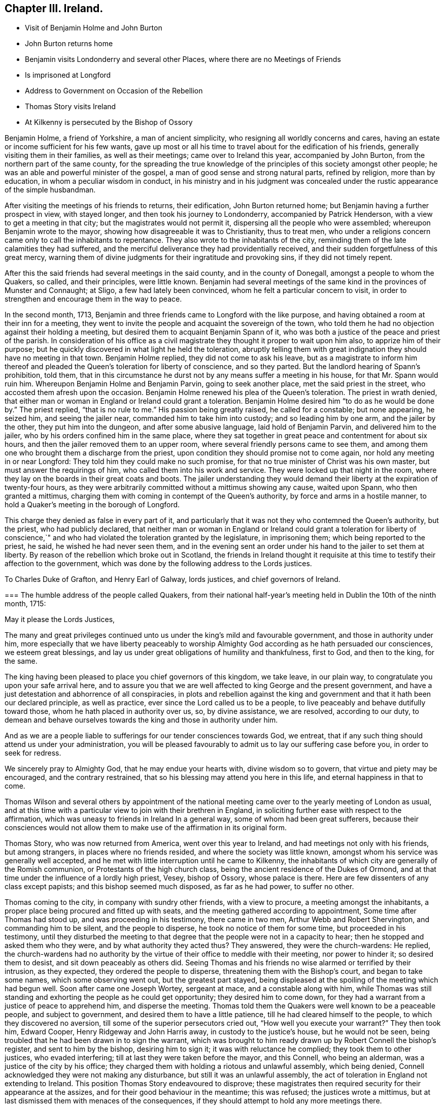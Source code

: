== Chapter III. Ireland.

[.chapter-synopsis]
* Visit of Benjamin Holme and John Burton
* John Burton returns home
* Benjamin visits Londonderry and several other Places, where there are no Meetings of Friends
* Is imprisoned at Longford
* Address to Government on Occasion of the Rebellion
* Thomas Story visits Ireland
* At Kilkenny is persecuted by the Bishop of Ossory

Benjamin Holme, a friend of Yorkshire, a man of ancient simplicity,
who resigning all worldly concerns and cares,
having an estate or income sufficient for his few wants,
gave up most or all his time to travel about for the edification of his friends,
generally visiting them in their families, as well as their meetings;
came over to Ireland this year, accompanied by John Burton,
from the northern part of the same county,
for the spreading the true knowledge of the principles
of this society amongst other people;
he was an able and powerful minister of the gospel,
a man of good sense and strong natural parts, refined by religion,
more than by education, in whom a peculiar wisdom in conduct,
in his ministry and in his judgment was concealed
under the rustic appearance of the simple husbandman.

After visiting the meetings of his friends to returns, their edification,
John Burton returned home; but Benjamin having a further prospect in view,
with stayed longer, and then took his journey to Londonderry,
accompanied by Patrick Henderson, with a view to get a meeting in that city;
but the magistrates would not permit it, dispersing all the people who were assembled;
whereupon Benjamin wrote to the mayor, showing how disagreeable it was to Christianity,
thus to treat men,
who under a religions concern came only to call the inhabitants to repentance.
They also wrote to the inhabitants of the city,
reminding them of the late calamities they had suffered,
and the merciful deliverance they had providentially received,
and their sudden forgetfulness of this great mercy,
warning them of divine judgments for their ingratitude and provoking sins,
if they did not timely repent.

After this the said friends had several meetings in the said county,
and in the county of Donegall, amongst a people to whom the Quakers, so called,
and their principles, were little known.
Benjamin had several meetings of the same kind in the provinces of Munster and Connaught;
at Sligo, a few had lately been convinced, whom he felt a particular concern to visit,
in order to strengthen and encourage them in the way to peace.

In the second month, 1713,
Benjamin and three friends came to Longford with the like purpose,
and having obtained a room at their inn for a meeting,
they went to invite the people and acquaint the sovereign of the town,
who told them he had no objection against their holding a meeting,
but desired them to acquaint Benjamin Spann of it,
who was both a justice of the peace and priest of the parish.
In consideration of his office as a civil magistrate
they thought it proper to wait upon him also,
to apprize him of their purpose;
but he quickly discovered in what light he held the toleration,
abruptly telling them with great indignation they should have no meeting in that town.
Benjamin Holme replied, they did not come to ask his leave,
but as a magistrate to inform him thereof and pleaded
the Queen`'s toleration for liberty of conscience,
and so they parted.
But the landlord hearing of Spann`'s prohibition, told them,
that in this circumstance he durst not by any means suffer a meeting in his house,
for that Mr. Spann would ruin him.
Whereupon Benjamin Holme and Benjamin Parvin, going to seek another place,
met the said priest in the street, who accosted them afresh upon the occasion.
Benjamin Holme renewed his plea of the Queen`'s toleration.
The priest in wrath denied,
that either man or woman in England or Ireland could grant a toleration.
Benjamin Holme desired him "`to do as he would be done by.`"
The priest replied, "`that is no rule to me.`" His passion being greatly raised,
he called for a constable; but none appearing,
he seized him, and seeing the jailer near, commanded him to take him into custody;
and so leading him by one arm, and the jailer by the other,
they put him into the dungeon, and after some abusive language,
laid hold of Benjamin Parvin, and delivered him to the jailer,
who by his orders confined him in the same place,
where they sat together in great peace and contentment for about six hours,
and then the jailer removed them to an upper room,
where several friendly persons came to see them,
and among them one who brought them a discharge from the priest,
upon condition they should promise not to come again,
nor hold any meeting in or near Longford: They told him they could make no such promise,
for that no true minister of Christ was his own master,
but must answer the requirings of him, who called them into his work and service.
They were locked up that night in the room,
where they lay on the boards in their great coats and boots.
The jailer understanding they would demand their
liberty at the expiration of twenty-four hours,
as they were arbitrarily committed without a mittimus showing any cause,
waited upon Spann, who then granted a mittimus,
charging them with coming in contempt of the Queen`'s authority,
by force and arms in a hostile manner,
to hold a Quaker`'s meeting in the borough of Longford.

This charge they denied as false in every part of it,
and particularly that it was not they who contemned the Queen`'s authority,
but the priest, who had publicly declared,
that neither man or woman in England or Ireland could grant a toleration for liberty
of conscience,`" and who had violated the toleration granted by the legislature,
in imprisoning them; which being reported to the priest, he said,
he wished he had never seen them,
and in the evening sent an order under his hand to the jailer to set them at liberty.
By reason of the rebellion which broke out in Scotland,
the friends in Ireland thought it requisite at this
time to testify their affection to the government,
which was done by the following address to the Lords justices.

[.embedded-content-document.letter]
--

[.letter-heading]
To Charles Duke of Grafton, and Henry Earl of Galway, lords justices,
and chief governors of Ireland.

[.blurb]
=== The humble address of the people called Quakers, from their national half-year`'s meeting held in Dublin the 10th of the ninth month, 1715:

[.salutation]
May it please the Lords Justices,

The many and great privileges continued unto us under
the king`'s mild and favourable government,
and those in authority under him,
more especially that we have liberty peaceably to worship
Almighty God according as he hath persuaded our consciences,
we esteem great blessings,
and lay us under great obligations of humility and thankfulness, first to God,
and then to the king, for the same.

The king having been pleased to place you chief governors of this kingdom, we take leave,
in our plain way, to congratulate you upon your safe arrival here,
and to assure you that we are well affected to king George and the present government,
and have a just detestation and abhorrence of all conspiracies,
in plots and rebellion against the king and government
and that it hath been our declared principle,
as well as practice, ever since the Lord called us to be a people,
to live peaceably and behave dutifully toward those,
whom he hath placed in authority over us, so, by divine assistance, we are resolved,
according to our duty,
to demean and behave ourselves towards the king and those in authority under him.

And as we are a people liable to sufferings for our tender consciences towards God,
we entreat, that if any such thing should attend us under your administration,
you will be pleased favourably to admit us to lay our suffering case before you,
in order to seek for redress.

We sincerely pray to Almighty God, that he may endue your hearts with,
divine wisdom so to govern, that virtue and piety may be encouraged,
and the contrary restrained, that so his blessing may attend you here in this life,
and eternal happiness in that to come.

--

Thomas Wilson and several others by appointment of the national
meeting came over to the yearly meeting of London as usual,
and at this time with a particular view to join with their brethren in England,
in soliciting further ease with respect to the affirmation,
which was uneasy to friends in Ireland In a general way,
some of whom had been great sufferers,
because their consciences would not allow them to make use
of the affirmation in its original form.

Thomas Story, who was now returned from America, went over this year to Ireland,
and had meetings not only with his friends, but among strangers,
in places where no friends resided, and where the society was little known,
amongst whom his service was generally well accepted,
and he met with little interruption until he came to Kilkenny,
the inhabitants of which city are generally of the Romish communion,
or Protestants of the high church class,
being the ancient residence of the Dukes of Ormond,
and at that time under the influence of a lordly high priest, Vesey, bishop of Ossory,
whose palace is there.
Here are few dissenters of any class except papists;
and this bishop seemed much disposed, as far as he had power, to suffer no other.

Thomas coming to the city, in company with sundry other friends, with a view to procure,
a meeting amongst the inhabitants,
a proper place being procured and fitted up with seats,
and the meeting gathered according to appointment, Some time after Thomas had stood up,
and was proceeding in his testimony, there came in two men,
Arthur Webb and Robert Shervington, and commanding him to be silent,
and the people to disperse, he took no notice of them for some time,
but proceeded in his testimony,
until they disturbed the meeting to that degree that
the people were not in a capacity to hear;
then he stopped and asked them who they were, and by what authority they acted thus?
They answered, they were the church-wardens: He replied,
the church-wardens had no authority by the virtue
of their office to meddle with their meeting,
nor power to hinder it; so desired them to desist, and sit down peaceably as others did.
Seeing Thomas and his friends no wise alarmed or terrified by their intrusion,
as they expected, they ordered the people to disperse,
threatening them with the Bishop`'s court, and began to take some names,
which some observing went out, but the greatest part stayed,
being displeased at the spoiling of the meeting which had begun well.
Soon after came one Joseph Wortey, sergeant at mace, and a constable along with him,
while Thomas was still standing and exhorting the people as he could get opportunity;
they desired him to come down,
for they had a warrant from a justice of peace to apprehend him,
and disperse the meeting.
Thomas told them the Quakers were well known to be a peaceable people,
and subject to government, and desired them to have a little patience,
till he had cleared himself to the people, to which they discovered no aversion,
till some of the superior persecutors cried out, "`How well you execute your warrant?`"
They then took him, Edward Cooper, Henry Ridgeway and John Harris away,
in custody to the justice`'s house, but he would not be seen,
being troubled that he had been drawn in to sign the warrant,
which was brought to him ready drawn up by Robert Connell the bishop`'s register,
and sent to him by the bishop, desiring him to sign it;
it was with reluctance he complied; they took them to other justices,
who evaded interfering; till at last they were taken before the mayor, and this Connell,
who being an alderman, was a justice of the city by his office;
they charged them with holding a riotous and unlawful assembly, which being denied,
Connell acknowledged they were not making any disturbance,
but still it was an unlawful assembly,
the act of toleration in England not extending to Ireland.
This position Thomas Story endeavoured to disprove;
these magistrates then required security for their appearance at the assizes,
and for their good behaviour in the meantime; this was refused;
the justices wrote a mittimus,
but at last dismissed them with menaces of the consequences,
if they should attempt to hold any more meetings there.

As these menaces proceeded from a very different disposition to that which the king
(to whom the bishop and his adherents were suspected to bear no true allegiance) and
superior order of magistrates discovered to this people at this time,
they were no way discouraged by them,
but concluded to appoint another meeting next morning;
Thomas had stood up to proceed in his discourse about half an hour,
when the same church-wardens disturbed the meeting as before;
but little notice was taken of them,
till the mayor`'s sergeants and constables came and
took Thomas Story singly a second time into custody,
and carried him before the mayor, Connell and some others, who behaved imperiously,
and gave him threatening language.
He told them they were not to insult the king`'s subjects,
nor vent their own passions upon them; that if he had broken the law,
he was subject to the law; and if they acted without law,
they also were punishable by the law.
They again required sureties for his appearance at the assizes,
and for his good behaviour,
and upon his refusal committed him to jail with the following mittimus.

[.embedded-content-document.legal]
--

[.blurb]
=== City of Kilkenny, ss. By John Birch, Esq; Mayor of the said City, and Robert Connell, Esq; one of his Majesty`'s justices of the Peace for the said City.

We herewith send you the body of Thomas Story,
he unlawfully assembling himself with several other persons,
and refusing to find sufficient security for his appearance next assizes,
and for his good behaviour, and him to keep, till thence discharged by the course of law;
and for so doing this shall be your Warrant.
Given under our hands and seals this 28th day of February, 1716.

[.signed-section-signature]
John Birch, Mayor,

[.signed-section-signature]
Robert Connell.

[.signed-section-context-close]
To the Keeper of his Majesty`'s Jail of the said City, These.

--

By this mittimus he was sent to the town jail,
and put into the common ward among thieves, in irons;
but was not suffered to stay there very long for Anthony Blunt, the sheriff of the city,
a very civil young man, well affected to the king,
in resentment to the malicious and arbitrary proceedings of the opposite party,
took him out of the common prison to his own house,
where he was provided with a very good room and agreeable accommodations,
to the disappointment of the bishop.

The account of his imprisonment brought friends from several parts to visit him,
and many stayed in town till the first day;
they where he had a meeting in the sheriff`'s house,
his wife and family and many persons of the neighbourhood being present,
wherein Thomas Story bore his testimony against Antichrist and his ministers,
to the ease of his own mind and the satisfaction of his audience.

The next day,
going in company with some friends to take the air in the duke of Ormond`'s gardens,
he was accosted by several persons,
whom curiosity drew to enter into conversation with this prisoner at large;
among the rest justice Warren, who granted the warrant for apprehending him,
and acknowledged his sorrow for it; and Alderman Haddock and others,
who entering into conference with him, began to discourse about his confinement,
at which they freely expressed their indignation.

In the meantime the mayor and alderman Connell also came in a great chase,
which was heightened when they saw these persons in friendly conversation with him.
As they advanced towards them, Thomas began to speak to his company,
concerning the grounds upon which they founded their proceedings,
viz. a supposition that the toleration act did not reach Ireland,
which Thomas proceeded to refute,
showing that the act extended to all the king`'s dominions;
that this had been the intention of the king and his predecessors,
since the law was made, and that upon several addresses presented to him by friends,
the king had assured them of his protection,
particularly on one from the last yearly meeting of London,
when Thomas was present with many others,
he was pleased to answer their address in these words,
"`I thank you for your assurance of duty and affection to my person and government,
and you may always depend upon my protection.
"`But it seems,`" continued he,
"`the mayor and the magistrates here insist in an opinion quite opposite to this,
at the hazard of what may follow;
for you may assure yourselves we are as jealous and
tenacious of our gospel and natural liberties,
as anybody here can be bent to deprive us of them.`"

The Mayor and his party discovered great rancour.
They immediately applied to Justice Warren to join them in sending him out of the county,
for their own jurisdiction extended out of the no farther than the precincts of the city.
But the justice refused,
telling them he had done too much of this drudgery for them already,
and would have no further concern with them, but leave them to their own measures.
This vexed them greatly, and occasioned more words, which grew pretty hot on both sides,
till the justices and their party, who were for the king and indulgence, asked them,
how they came to connive at so many masses in open view,
and be so furious upon the king`'s friends and peaceable subjects?
"`And pray Mr. Mayor,`" said he,
"`what notice have you taken of the seditious sermon
you heard yesterday in the little church?
you can hear such with pleasure,
whilst you treat these loyal subjects with so much severe usage; did you, Sir,
demand that person`'s notes, and bring him to account for it?`" The mayor replied,
"`that was my lord bishop`'s business, not mine.`" "`If that was not your business,
being a matter of religion,
pray how comes it to be so much your business to meddle with these people,
who have given you no other occasion but about their religious opinions,
to which they have equal right and liberty with other
his majesty`'s protestant subjects.`"

This discourse plainly discovers the temper of both parties,
and of what class the persecutors were; and it had that effect upon the mayor,
that when he grew cool the next day, he took up the mittimus,
and sent Thomas Story word that he was at liberty,
and might go when and whither he pleased; and made an apology for his conduct,
that he would not have done what he did,
but that the Clergy as one man strongly urged him to it,
by telling him they had thought him a man for the church, but to find him so remiss,
looked quite otherwise;
that for his own part it gave him no concern what meetings they had,
and was glad he was now like to be out of the way,
being obliged to attend the judges at the assizes
at Wexford as deputy clerk of the crown,
hoping all would be over in his absence.
Yet he was again drawn in by the bishop to repeat the like treatment.

Many friends from divers places being come to visit Thomas Story,
they concluded upon another meeting next first day in the same place,
in which was interrupted in like manner as the former had been,
and Thomas again taken prisoner, and after him William Brookfield of Dublin,
who stood up to speak after Thomas was taken away; they stayed but a short time,
till the sheriff again took them to his own house.

Connell, the bishop`'s register,
held the office of deputy-mayor during the mayor`'s absence,
and apprehending him still a prisoner under the Mayor`'s mittimus, not knowing,
or not owning the knowledge of its being taken up,
he had caused him to be taken and confined as a prisoner at large,
but finding his mistake dismissed them for that time.

They met again about three o`'clock in the afternoon of the same day,
and the bishop hearing of it, told one of the sergeants, if they met again,
he would have him put them in the stocks, till he came from Church;
but many people gathering, after a time of comfortable silence,
under a sense of the divine presence, Thomas stood up to speak,
and had gone on for some time, the people being very still,
very well satisfied with what they heard, and very desirous to hear him out,
when the constables and sergeants came again,
but being grown weary of the invidious office, with great reluctance and with apologies,
and so faintly, that they could hardly touch him;
and one of them naming the bishop to be concerned,
furnished Thomas with an occasion to remark,
they were not ignorant all this time,
who was at the bottom of these persecuting measures,
but now they heard plainly it was the bishop.

The officers taking him away, it gave great offence to the people,
many of whom followed them,
calling out "`shame.`" Thomas advised them to avoid disturbance,
that no advantage might be taken.
The officers, abashed and troubled, expressed their concern,
that their offices should subject them to actions so contrary to their inclinations,
entreated him to walk up to his lodgings till church was done;
he told them he was in their custody, and must go whither they should take him;
whereupon they accompanied him to the sheriff`'s house.
In the meantime the meeting continued; William Brookfield appeared in the ministry;
some constables were there, who stood without,
as if they had no mind to understand or hear anything; the meeting ended in order,
and friends were greatly comforted.

Next morning Thomas left Kilkenny to take some meetings in the country,
with an intention to return thither at the assizes, the latter end of the week,
for he thought it necessary to be there at that time,
as his adversaries had required sureties for his appearance there, which,
though not free to give, yet, conscious of his own innocence,
he esteemed his reputation and that of his profession
called upon him to show himself there,
and thereby demonstrate he feared no legal inquiry into his conduct.

He returned accordingly, accompanied by many friends from different parts,
which made his return soon known,
and raised the people`'s curiosity to see how the affair would terminate.
Some friends went to the judges,
and apprized them of Thomas`'s case and his treatment by the high-church persecutors,
at the instigation of the bishop of Ossory;
and Amos Strettell and some friends of Dublin had procured a letter
from one of the intended Lord`'s Justices to one of the Judges;
for the government favoured friends,
and inclined to do all they could for them in honor and safety.

The judges sent for the sheriff to examine the calendar,
and not finding the mittimus therein,
it appeared that his adversaries had little hopes of gaining anything by a prosecution,
and therefore having exercised their power as far as they durst,
were willing to drop further proceedings,
which must here redound to their discredit and disappointment.
And the judges advised Thomas and his friends to
overlook their proceedings for that time,
which they readily complied with.
That evening the judge in his charge declared it was treason in
any to pull down or deface any public religious meetinghouse,
which having been a practice with the populace,
intoxicated by the cry of Sacheverel and High Church,
was construed by the public as a stroke at the partisans of that faction,
who were in power at Kilkenny.

Thus Thomas being released from the power of his opponents,
and the next day being the first of the week,
he and his friends concluded to appoint another meeting, which was very full,
comfortable and quiet.
Just as Patrick Henderson had kneeled down to prayer,
the mayor`'s sergeants came in very quietly, stayed till he had done,
and till Thomas Story stood up and spake awhile; then one of the sergeants stood up,
and with great reluctance, (as was apprehended) and low voice, said,
he was sent by the mayor to command them in the king`'s name to disperse;
but quickly added, but if you will not, I cannot compel you, and so went civilly away.
Thomas had an opportunity now, for the first time,
to go through with the subject before him, and after a time of supplication,
the meeting concluded.

They had another meeting in the afternoon,
in which they met with no interruption or disturbance.
Yet the bishop finding the former measures ineffectual to accomplish his desire,
was meditating further means of gaining his ends.
He had conceived a notion that the Act of Uniformity passed
in the reign of Charles II. would reach Thomas Story`'s case,
and he was so precipitate as to issue a warrant in his own name,
directed to the sheriff to arrest and commit him to the
common jail for three months without bail or mainprize;
intending to wreak his malice by confining him in
an incommodious common prison the whole time;
for he had sent for the sheriff and reprimanded him sharply,
and threatened to call him before the house of lords,
for giving him the liberty of the town upon his first commitment.

Upon a consultation between the bishop, the mayor and alderman Connell,
the bishop`'s mistake was discovered in giving the warrant himself; for,
by the act upon which he proceeded,
he was only to certify the offence to two justices or mayor,
and then the civil magistrate was to issue his warrant and mittimus.
This error being detected,
it was concluded that the mayor should issue his warrant and mittimus,
which he did accordingly as followeth:

[.embedded-content-document.legal]
--

[.blurb]
=== City of Kilkenny, ss. By John Birch, Esq; Mayor of the said City.

Whereas I received a Certificate,
under the hand and seal of the Right Reverend Father in God Thomas Lord Bishop of Ossory,
in which he certifies, that Thomas Story, a Quaker,
did this day preach in the said City of Kilkenny,
contrary to the Act of Uniformity made in the seventeenth
year of the reign of King Charles the Second.

These are therefore in pursuance of the said Act and Certificate,
to will and require you, on sight hereof, to apprehend the body of the said Thomas Story,
and him so apprehended to convey to the common jail of the said City,
there to remain for the space of three months, without bail or mainprize;
whereof fail not at your peril, and for your so doing this shall be your Warrant.
Given under my hand and seal this 17th day of March 1716.

[.signed-section-signature]
John Birch, Mayor.

[.signed-section-context-close]
To the several Constables, and Officers of the said City.

--

This warrant was served upon him in the evening of the same day at the sheriff`'s;
but the sheriff declared he should not leave his house that night,
whatever the consequence might be.
Thomas soon after procured the act, and read it over carefully,
whereby he was clearly convinced, they had exceeded the limits of law,
the act having no relation to the people called Quakers, their meetings or preaching;
but only to their own parish priests, to reduce them to one scantling,
and uniformity of prayer and Worship;
and to prevent the ministers of Oliver`'s days from
retaining the benefices of which they were in possession,
without an unreserved Conformity to the episcopal church in every respect;
but had no respect to those who preached without pay.

Upon this discovery he told the sheriff it was false imprisonment,
and desired him and others to take down in writing at what time he was arrested,
because there might be occasion for their evidence.
The sheriff seemed surprised that the great bishop
and his counsellors should commit such a blunder;
however he took account of the time.

But it seems probable, that upon further consultation and consideration,
they had themselves discovered their mistake, for next morning, pretty early,
the sergeant who arrested him, instead of conveying him to the common jail,
to which he was committed, brought him a message from the mayor,
that he had taken up the warrant and mittimus,
and that he was at liberty to go where he pleased.
Thomas observed upon this,
that the mayor ought to send him a liberate under his hand and seal,
and not imagine him entirely at his disposal, to toss in and out of jail at his pleasure,
but that he had his remedy at law against him and them who had used him thus.

The sergeant retired,
and a little after the mayor came himself to inform him he was at liberty,
for he taken up the mittimus and destroyed it.
Thomas said,
"`Since that violence by which my just liberty hath been obstructed is taken away,
it is now returned to its natural course,
and if I could find it consist with what I profess,
I might consider of ways and means to do myself justice
against such violent and illegal proceedings;
but as it is a wrong done me for the sake of my religion,
I may probably bear it with patience for that reason,
being sensible of the advantage I have of my enemies.`" The mayor made very little reply,
but civilly departed.

The result of these proceedings was honorable to Thomas and his friends,
and their profession gained ground in the estimation of the public.
Many eyes were opened to see the bishop and his spirit and party,
and what might be expected, if he and they were reinstated in that power,
which they still grasped after and longed for,
at the same time looking with an invidious eye at the toleration,
which deprived them of it.
